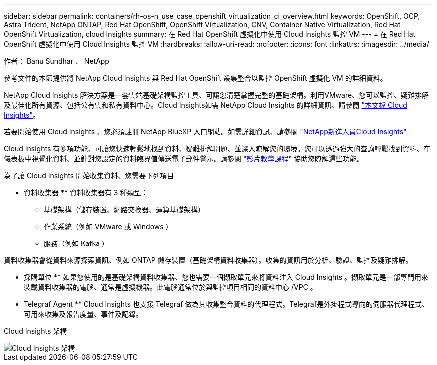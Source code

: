 ---
sidebar: sidebar 
permalink: containers/rh-os-n_use_case_openshift_virtualization_ci_overview.html 
keywords: OpenShift, OCP, Astra Trident, NetApp ONTAP, Red Hat OpenShift, OpenShift Virtualization, CNV, Container Native Virtualization, Red Hat OpenShift Virtualization, cloud Insights 
summary: 在 Red Hat OpenShift 虛擬化中使用 Cloud Insights 監控 VM 
---
= 在 Red Hat OpenShift 虛擬化中使用 Cloud Insights 監控 VM
:hardbreaks:
:allow-uri-read: 
:nofooter: 
:icons: font
:linkattrs: 
:imagesdir: ../media/


作者： Banu Sundhar 、 NetApp

[role="lead"]
參考文件的本節提供將 NetApp Cloud Insights 與 Red Hat OpenShift 叢集整合以監控 OpenShift 虛擬化 VM 的詳細資料。

NetApp Cloud Insights 解決方案是一套雲端基礎架構監控工具、可讓您清楚掌握完整的基礎架構。利用VMware、您可以監控、疑難排解及最佳化所有資源、包括公有雲和私有資料中心。Cloud Insights如需 NetApp Cloud Insights 的詳細資訊、請參閱 https://docs.netapp.com/us-en/cloudinsights["本文檔 Cloud Insights"]。

若要開始使用 Cloud Insights 、您必須註冊 NetApp BlueXP 入口網站。如需詳細資訊、請參閱 link:https://docs.netapp.com/us-en/cloudinsights/task_cloud_insights_onboarding_1.html["NetApp新進人員Cloud Insights"]

Cloud Insights 有多項功能、可讓您快速輕鬆地找到資料、疑難排解問題、並深入瞭解您的環境。您可以透過強大的查詢輕鬆找到資料、在儀表板中視覺化資料、並針對您設定的資料臨界值傳送電子郵件警示。請參閱 link:https://docs.netapp.com/us-en/cloudinsights/concept_feature_tutorials.html#introduction["影片教學課程"] 協助您瞭解這些功能。

為了讓 Cloud Insights 開始收集資料、您需要下列項目

** 資料收集器 **
資料收集器有 3 種類型：
* 基礎架構（儲存裝置、網路交換器、運算基礎架構）
* 作業系統（例如 VMware 或 Windows ）
* 服務（例如 Kafka ）

資料收集器會從資料來源探索資訊、例如 ONTAP 儲存裝置（基礎架構資料收集器）。收集的資訊用於分析、驗證、監控及疑難排解。

** 採購單位 **
如果您使用的是基礎架構資料收集器、您也需要一個擷取單元來將資料注入 Cloud Insights 。擷取單元是一部專門用來裝載資料收集器的電腦、通常是虛擬機器。此電腦通常位於與監控項目相同的資料中心 /VPC 。

** Telegraf Agent **
Cloud Insights 也支援 Telegraf 做為其收集整合資料的代理程式。Telegraf是外掛程式導向的伺服器代理程式、可用來收集及報告度量、事件及記錄。

Cloud Insights 架構

image::redhat_openshift_ci_overview_image1.jpg[Cloud Insights 架構]
